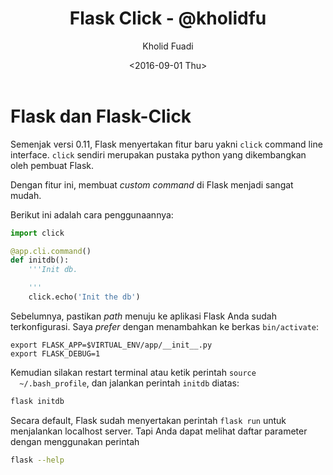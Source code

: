 #+TITLE: Flask Click - @kholidfu
#+AUTHOR: Kholid Fuadi
#+DATE: <2016-09-01 Thu>
#+HTML_HEAD: <link rel="stylesheet" type="text/css" href="../stylesheet.css" />
#+STARTUP: indent

* Flask dan Flask-Click
  Semenjak versi 0.11, Flask menyertakan fitur baru yakni ~click~
  command line interface. ~click~ sendiri merupakan pustaka python
  yang dikembangkan oleh pembuat Flask.

  Dengan fitur ini, membuat /custom command/ di Flask menjadi sangat
  mudah.

  Berikut ini adalah cara penggunaannya:

  #+BEGIN_SRC python
  import click

  @app.cli.command()
  def initdb():
      '''Init db.

      '''
      click.echo('Init the db')
  #+END_SRC

  Sebelumnya, pastikan /path/ menuju ke aplikasi Flask Anda sudah
  terkonfigurasi. Saya /prefer/ dengan menambahkan ke berkas ~bin/activate~:

  #+BEGIN_SRC text
  export FLASK_APP=$VIRTUAL_ENV/app/__init__.py
  export FLASK_DEBUG=1
  #+END_SRC

  Kemudian silakan restart terminal atau ketik perintah ~source
  ~/.bash_profile~, dan jalankan perintah ~initdb~ diatas:

  #+BEGIN_SRC sh
  flask initdb
  #+END_SRC

  Secara default, Flask sudah menyertakan perintah ~flask run~ untuk
  menjalankan localhost server. Tapi Anda dapat melihat daftar
  parameter dengan menggunakan perintah

  #+BEGIN_SRC sh
  flask --help
  #+END_SRC
